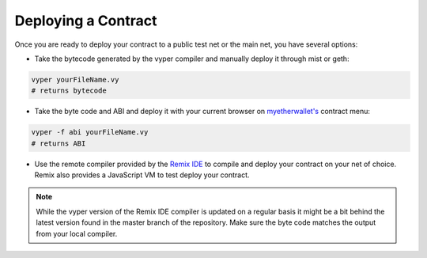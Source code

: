 .. index:: deploying;deploying;

.. _deploying:

Deploying a Contract
********************

Once you are ready to deploy your contract to a public test net or the main net, you have several options:

* Take the bytecode generated by the vyper compiler and manually deploy it through mist or geth:

.. code-block:: bash

  vyper yourFileName.vy
  # returns bytecode

* Take the byte code and ABI and deploy it with your current browser on `myetherwallet's <https://www.myetherwallet.com/>`_ contract menu:

.. code-block:: bash

  vyper -f abi yourFileName.vy
  # returns ABI

* Use the remote compiler provided by the `Remix IDE <https://remix.ethereum.org>`_ to compile and deploy your contract on your net of choice. Remix also provides a JavaScript VM to test deploy your contract.

.. note::
   While the vyper version of the Remix IDE compiler is updated on a regular basis it might be a bit behind the latest version found in the master branch of the repository. Make sure the byte code matches the output from your local compiler.
